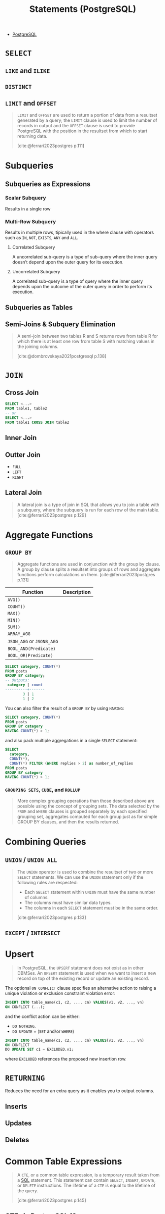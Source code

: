 :PROPERTIES:
:ID:       60f014f9-8a82-43b8-ae13-dee68b9470bf
:END:
#+title: Statements (PostgreSQL)
#+filetags: :postgresql: :sql:

- [[id:1949c98e-e1c0-474b-b383-c76aa418d583][PostgreSQL]]

* ~SELECT~
** ~LIKE~ and ~ILIKE~
** ~DISTINCT~
** ~LIMIT~ and ~OFFSET~

#+begin_quote
~LIMIT~ and ~OFFSET~ are used to return a portion of data from a resultset
generated by a query; the ~LIMIT~ clause is used to limit the number of records in
output and the ~OFFSET~ clause is used to provide PostgreSQL with the position in
the resultset from which to start returning data.

[cite:@ferrari2023postgres p.111]
#+end_quote

* Subqueries

** Subqueries as Expressions

*** Scalar Subquery
Results in a single row

*** Multi-Row Subquery
Results in multiple rows, tipically used in the where clause with operators such as ~IN~, ~NOT~, ~EXISTS~, ~ANY~ and ~ALL~.

**** Correlated Subquery
A uncorrelated sub-query is a type of sub-query where the inner query doesn’t depend upon the outer query for its execution.

**** Uncorrelated Subquery
A correlated sub-query is a type of query where the inner query depends upon the outcome of the outer query in order to perform its execution.

** Subqueries as Tables

** Semi-Joins & Subquery Elimination

#+begin_quote
A semi-join between two tables R and S returns rows from table R for which there
is at least one row from table S with matching values in the joining columns.

[cite:@dombrovskaya2021postgresql p.138]
#+end_quote

* ~JOIN~

** Cross Join

#+begin_src sql
  SELECT <...>
  FROM table1, table2
  -- or
  SELECT <...>
  FROM table1 CROSS JOIN table2
#+end_src

** Inner Join

** Outter Join

+ ~FULL~
+ ~LEFT~
+ ~RIGHT~
  
** Lateral Join

#+begin_quote
A lateral join is a type of join in SQL that allows you to join a table with a
subquery, where the subquery is run for each row of the main table.
[cite:@ferrari2023postgres p.129]
#+end_quote

* Aggregate Functions

** ~GROUP BY~

#+begin_quote
Aggregate functions are used in conjunction with the group by clause. A group by
clause splits a resultset into groups of rows and aggregate functions perform
calculations on them. [cite:@ferrari2023postgres p.131]
#+end_quote

| Function              | Description |
|-----------------------+-------------|
| ~AVG()~                 |             |
| ~COUNT()~               |             |
| ~MAX()~                 |             |
| ~MIN()~                 |             |
| ~SUM()~                 |             |
| ~ARRAY_AGG~             |             |
| ~JSON_AGG~ or ~JSONB_AGG~ |             |
| ~BOOL_AND(Predicate)~   |             |
| ~BOOL_OR(Predicate)~    |             |

#+begin_src sql
  SELECT category, COUNT(*)
  FROM posts
  GROUP BY category;
  -- Outputs:
   category | count
  ----------+-------
          3 | 1
          1 | 2
#+end_src

You can also filter the result of a ~GROUP BY~ by using ~HAVING~:

#+begin_src sql
  SELECT category, COUNT(*)
  FROM posts
  GROUP BY category
  HAVING COUNT(*) > 1;
#+end_src

and also pack multiple aggregations in a single ~SELECT~ statement:

#+begin_src sql
  SELECT
    category,
    COUNT(*),
    COUNT(*) FILTER (WHERE replies > 2) as number_of_replies
  FROM posts
  GROUP BY category
  HAVING COUNT(*) > 1;
#+end_src

*** ~GROUPING SETS~, ~CUBE~, and ~ROLLUP~

#+begin_quote
More complex grouping operations than those described above are possible using
the concept of grouping sets. The data selected by the ~FROM~ and ~WHERE~ clauses is
grouped separately by each specified grouping set, aggregates computed for each
group just as for simple GROUP BY clauses, and then the results returned.
#+end_quote

* Combining Queries

** ~UNION~ / ~UNION ALL~

#+begin_quote
The ~UNION~ operator is used to combine the resultset of two or more ~SELECT~
statements. We can use the ~UNION~ statement only if the following rules are
respected:
  + Each ~SELECT~ statement within ~UNION~ must have the same number of columns.
  + The columns must have similar data types.
  + The columns in each ~SELECT~ statement must be in the same order.

[cite:@ferrari2023postgres p.133]
#+end_quote

** ~EXCEPT~ / ~INTERSECT~

* Upsert

#+begin_quote
In PostgreSQL, the ~UPSERT~ statement does not exist as in other DBMSes. An ~UPSERT~
statement is used when we want to insert a new record on top of the existing
record or update an existing record. 
#+end_quote

The optional ~ON CONFLICT~ clause specifies an alternative action to raising a
unique violation or exclusion constraint violation error:

#+begin_src sql
  INSERT INTO table_name(c1, c2, ..., cn) VALUES(v1, v2, ..., vn)
  ON CONFLICT (...);
#+end_src

and the conflict action can be either:

+ ~DO NOTHING~.
+ ~DO UPDATE~ + (~SET~ and/or ~WHERE~)

#+begin_src sql
  INSERT INTO table_name(c1, c2, ..., cn) VALUES(v1, v2, ..., vn)
  ON CONFLICT
  DO UPDATE SET c1 = EXCLUDED.v1;
#+end_src

where ~EXCLUDED~ references the proposed new insertion row.

* ~RETURNING~

Reduces the need for an extra query as it enables you to output columns.

** Inserts
** Updates
** Deletes

* Common Table Expressions

#+begin_quote
A ~CTE~, or a common table expression, is a temporary result taken from a [[id:11f7d9cc-51a6-4897-955b-37a756105677][SQL]]
statement. This statement can contain ~SELECT~, ~INSERT~, ~UPDATE~, or ~DELETE~
instructions. The lifetime of a ~CTE~ is equal to the lifetime of the query.

[cite:@ferrari2023postgres p.145]
#+end_quote

** CTEs in PostgreSQL 12+

#+begin_quote
Starting from PostgreSQL version 12, things have changed, and two new options
have been introduced for the execution of a CTE, namely ~MATERIALIZED~ and ~NOT
MATERIALIZED~.

[cite:@ferrari2023postgres p.146]
#+end_quote

** Recursive

#+BEGIN_COMMENT
A recursive CTE is a special construct that allows an auxiliary statement to
reference itself and, therefore, join itself onto previously computed
results. This is particularly useful when we need to join a table an unknown
number of times, typically to "explode" a flat tree structure. The traditional
solution would involve some kind of iteration, probably by means of a cursor
that iterates one tuple at a time over the whole resultset. However, with
recursive CTEs, we can use a much cleaner and simpler approach. A recursive CTE
is made by an auxiliary statement that is built on top of the following:

+ A non-recursive statement, which works as a bootstrap statement and is executed when the auxiliary term is first evaluated
+ A recursive statement, which can either reference the bootstrap statement or itself

[cite:@ferrari2023postgres p.150]
#+END_COMMENT

#+begin_src sql
  WITH RECURSIVE fib AS (
    SELECT 
      0 as level,
      0 as n,
      1 as m
    UNION ALL
    SELECT
      level + 1 as level,
      m as n,
      (n + m) as m
    FROM fib WHERE n < 10
  )
  SELECT * FROM fib;
  -- Outputs:
   level | n  | m  
  -------+----+----
       0 |  0 |  1
       1 |  1 |  1
       2 |  1 |  2
       3 |  2 |  3
       4 |  3 |  5
       5 |  5 |  8
       6 |  8 | 13
       7 | 13 | 21
#+end_src
